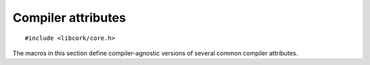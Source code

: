 .. _attributes:

*******************
Compiler attributes
*******************

.. highlight:: c

::

  #include <libcork/core.h>

The macros in this section define compiler-agnostic versions of several
common compiler attributes.


.. function:: CORK_LIKELY(expression)
              CORK_UNLIKELY(expression)

   Indicate that the given Boolean *expression* is likely to be ``true``
   or ``false``, respectively.  The compiler can sometimes use this
   information to generate more efficient code.


.. macro:: CORK_ATTR_CONST

   Declare a “constant” function.  The return value of a constant
   function can only depend on its parameters.  This is slightly more
   strict than a “pure” function (declared by
   :c:macro:`CORK_ATTR_PURE`); a constant function is not allowed to
   read from global variables, whereas a pure function is.

   .. note:: Note that the compiler won't verify that your function
      meets the requirements of a constant function.  Instead, this
      attribute notifies the compiler of your intentions, which allows
      the compiler to assume more about your function when optimizing
      code that calls it.

   ::

     int square(int x) CORK_ATTR_CONST;


.. macro:: CORK_ATTR_MALLOC

   Declare a function that returns a newly allocated pointer.  The
   compiler can use this information to generate more accurate aliasing
   information, since it can infer that the result of the function
   cannot alias any other existing pointer.

   ::

     void *custom_malloc(size_t size) CORK_ATTR_MALLOC;


.. macro:: CORK_ATTR_NOINLINE

   Declare that a function shouldn't be eligible for inlining.


.. macro:: CORK_ATTR_PRINTF(format_index, args_index)

   Declare a function that takes in ``printf``\ -like parameters.
   *format_index* is the index (starting from 1) of the parameter that
   contains the ``printf`` format string.  *args_index* is the index of
   the first parameter that contains the data to format.


.. macro:: CORK_ATTR_PURE

   Declare a “pure” function.  The return value of a pure function can
   only depend on its parameters, and on global variables.

   ::

     static int  _next_id;
     int get_next_id(void) CORK_ATTR_PURE;


.. macro:: CORK_ATTR_SENTINEL

   Declare a var-arg function whose last parameter must be a ``NULL``
   sentinel value.  When the compiler supports this attribute, it will
   check the actual parameters whenever this function is called, and
   ensure that the last parameter is a ``NULL``.


.. macro:: CORK_ATTR_UNUSED

   Declare a entity that might not be used.  This lets you keep
   ``-Wall`` activated in several cases where you're obligated to define
   something that you don't intend to use.

   ::

     CORK_ATTR_UNUSED static void
     unused_function(void)
     {
         CORK_ATTR_UNUSED int  unused_value;
     }


.. macro:: CORK_INITIALIZER(func_name)

   Declare a ``static`` function that will be automatically called at program
   startup.  If there are multiple initializer functions linked into a program,
   there is no guarantee about the order in which the functions will be called.

   ::

     #include <libcork/core.h>
     #include <libcork/ds.h>

     static cork_array(int)  array;

     CORK_INITIALIZER(init_array)
     {
        cork_array_init(&array);
     }
